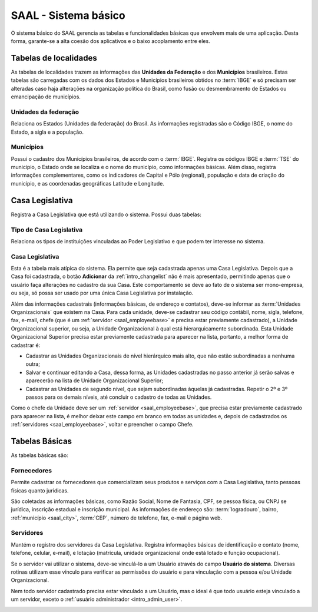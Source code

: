 SAAL - Sistema básico
=====================

O sistema básico do SAAL gerencia as tabelas e funcionalidades básicas que 
envolvem mais de uma aplicação. Desta forma, garante-se a alta coesão dos
aplicativos e o baixo acoplamento entre eles.

Tabelas de localidades
----------------------

As tabelas de localidades trazem as informações das **Unidades da Federação** e
dos **Municípios** brasileiros. Estas tabelas são carregadas com os dados dos
Estados e Municípios brasileiros obtidos no :term:`IBGE` e só precisam ser
alteradas caso haja alterações na organização política do Brasil, como fusão ou
desmembramento de Estados ou emancipação de municípios.

.. _saal_federativeunit:

Unidades da federação
"""""""""""""""""""""

Relaciona os Estados (Unidades da federação) do Brasil. As informações 
registradas são o Código IBGE, o nome do Estado, a sigla e a população.

.. image:: _static/img/saal/federativeunit_changelist.png

.. _saal_city:

Municípios
""""""""""
Possui o cadastro dos Municípios brasileiros, de acordo com o :term:`IBGE`.
Registra os códigos IBGE e :term:`TSE` do município, o Estado onde se localiza
e o nome do município, como informações básicas. Além disso, registra
informações complementares, como os indicadores de Capital e Pólo (regional),
população e data de criação do município, e as coordenadas geográficas
Latitude e Longitude.  

.. image:: _static/img/saal/city_changeform.png

Casa Legislativa
----------------

Registra a Casa Legislativa que está utilizando o sistema. Possui duas tabelas:

.. _saal_legislativehousetype:

Tipo de Casa Legislativa
""""""""""""""""""""""""

Relaciona os tipos de instituições vinculadas ao Poder Legislativo e que podem
ter interesse no sistema.

.. image:: _static/img/saal/legislativehousetype_changelist.png

.. _saal_legislativehouse:

Casa Legislativa
""""""""""""""""

Esta é a tabela mais atípica do sistema. Ela permite que seja cadastrada apenas
uma Casa Legislativa. Depois que a Casa foi cadastrada, o botão **Adicionar**
da :ref:`intro_changelist` não é mais apresentado, permitindo apenas que o
usuário faça alterações no cadastro da sua Casa. Este comportamento se deve ao
fato de o sistema ser mono-empresa, ou seja, só possa ser usado por uma única
Casa Legislativa por instalação.

.. image:: _static/img/saal/legislativehouse_changeform.png

Além das informações cadastrais (informações básicas, de endereço e contatos),
deve-se informar as :term:`Unidades Organizacionais` que existem na Casa. Para
cada unidade, deve-se cadastrar seu código contábil, nome, sigla, telefone, fax,
e-mail, chefe (que é um :ref:`servidor <saal_employeebase>` e precisa estar
previamente cadastrado), a Unidade Organizacional superior, ou seja, a Unidade
Organizacional à qual está hierarquicamente subordinada. Esta Unidade
Organizacional Superior precisa estar previamente cadastrada para aparecer na
lista, portanto, a melhor forma de cadastrar é:

* Cadastrar as Unidades Organizacionais de nível hierárquico mais alto, que não
  estão subordinadas a nenhuma outra;
* Salvar e continuar editando a Casa, dessa forma, as Unidades cadastradas no
  passo anterior já serão salvas e aparecerão na lista de Unidade Organizacional
  Superior;
* Cadastrar as Unidades de segundo nível, que sejam subordinadas àquelas já
  cadastradas. Repetir o 2º e 3º passos para os demais níveis, até concluir o
  cadastro de todas as Unidades.
  
Como o chefe da Unidade deve ser um :ref:`servidor <saal_employeebase>`, que
precisa estar previamente cadastrado para aparecer na lista, é melhor deixar
este campo em branco em todas as unidades e, depois de cadastrados os
:ref:`servidores <saal_employeebase>`, voltar e preencher o campo Chefe.

Tabelas Básicas
---------------

As tabelas básicas são:

.. _saal_supplierbase:

Fornecedores
""""""""""""

Permite cadastrar os fornecedores que comercializam seus produtos e serviços com
a Casa Legislativa, tanto pessoas físicas quanto jurídicas.

.. image:: _static/img/saal/supplierbase_changeform.png
 
São coletadas as informações básicas, como Razão Social, Nome de Fantasia,
CPF, se pessoa física, ou CNPJ se jurídica, inscrição estadual e inscrição
municipal. As informações de endereço são: :term:`logradouro`, bairro,
:ref:`município <saal_city>`, :term:`CEP`, número de telefone, fax, e-mail
e página web.

.. _saal_employeebase:

Servidores
""""""""""

Mantém o registro dos servidores da Casa Legislativa. Registra informações
básicas de identificação e contato (nome, telefone, celular, e-mail), e lotação
(matrícula, unidade organizacional onde está lotado e função ocupacional).

Se o servidor vai utilizar o sistema, deve-se vinculá-lo a um Usuário através do
campo **Usuário do sistema**. Diversas rotinas utilizam esse vínculo para
verificar as permissões do usuário e para vinculação com a pessoa e/ou Unidade
Organizacional.

Nem todo servidor cadastrado precisa estar vinculado a um Usuário, mas o ideal
é que todo usuário esteja vinculado a um servidor, exceto o
:ref:`usuário administrador <intro_admin_user>`.

.. image:: _static/img/saal/employeebase_changeform.png